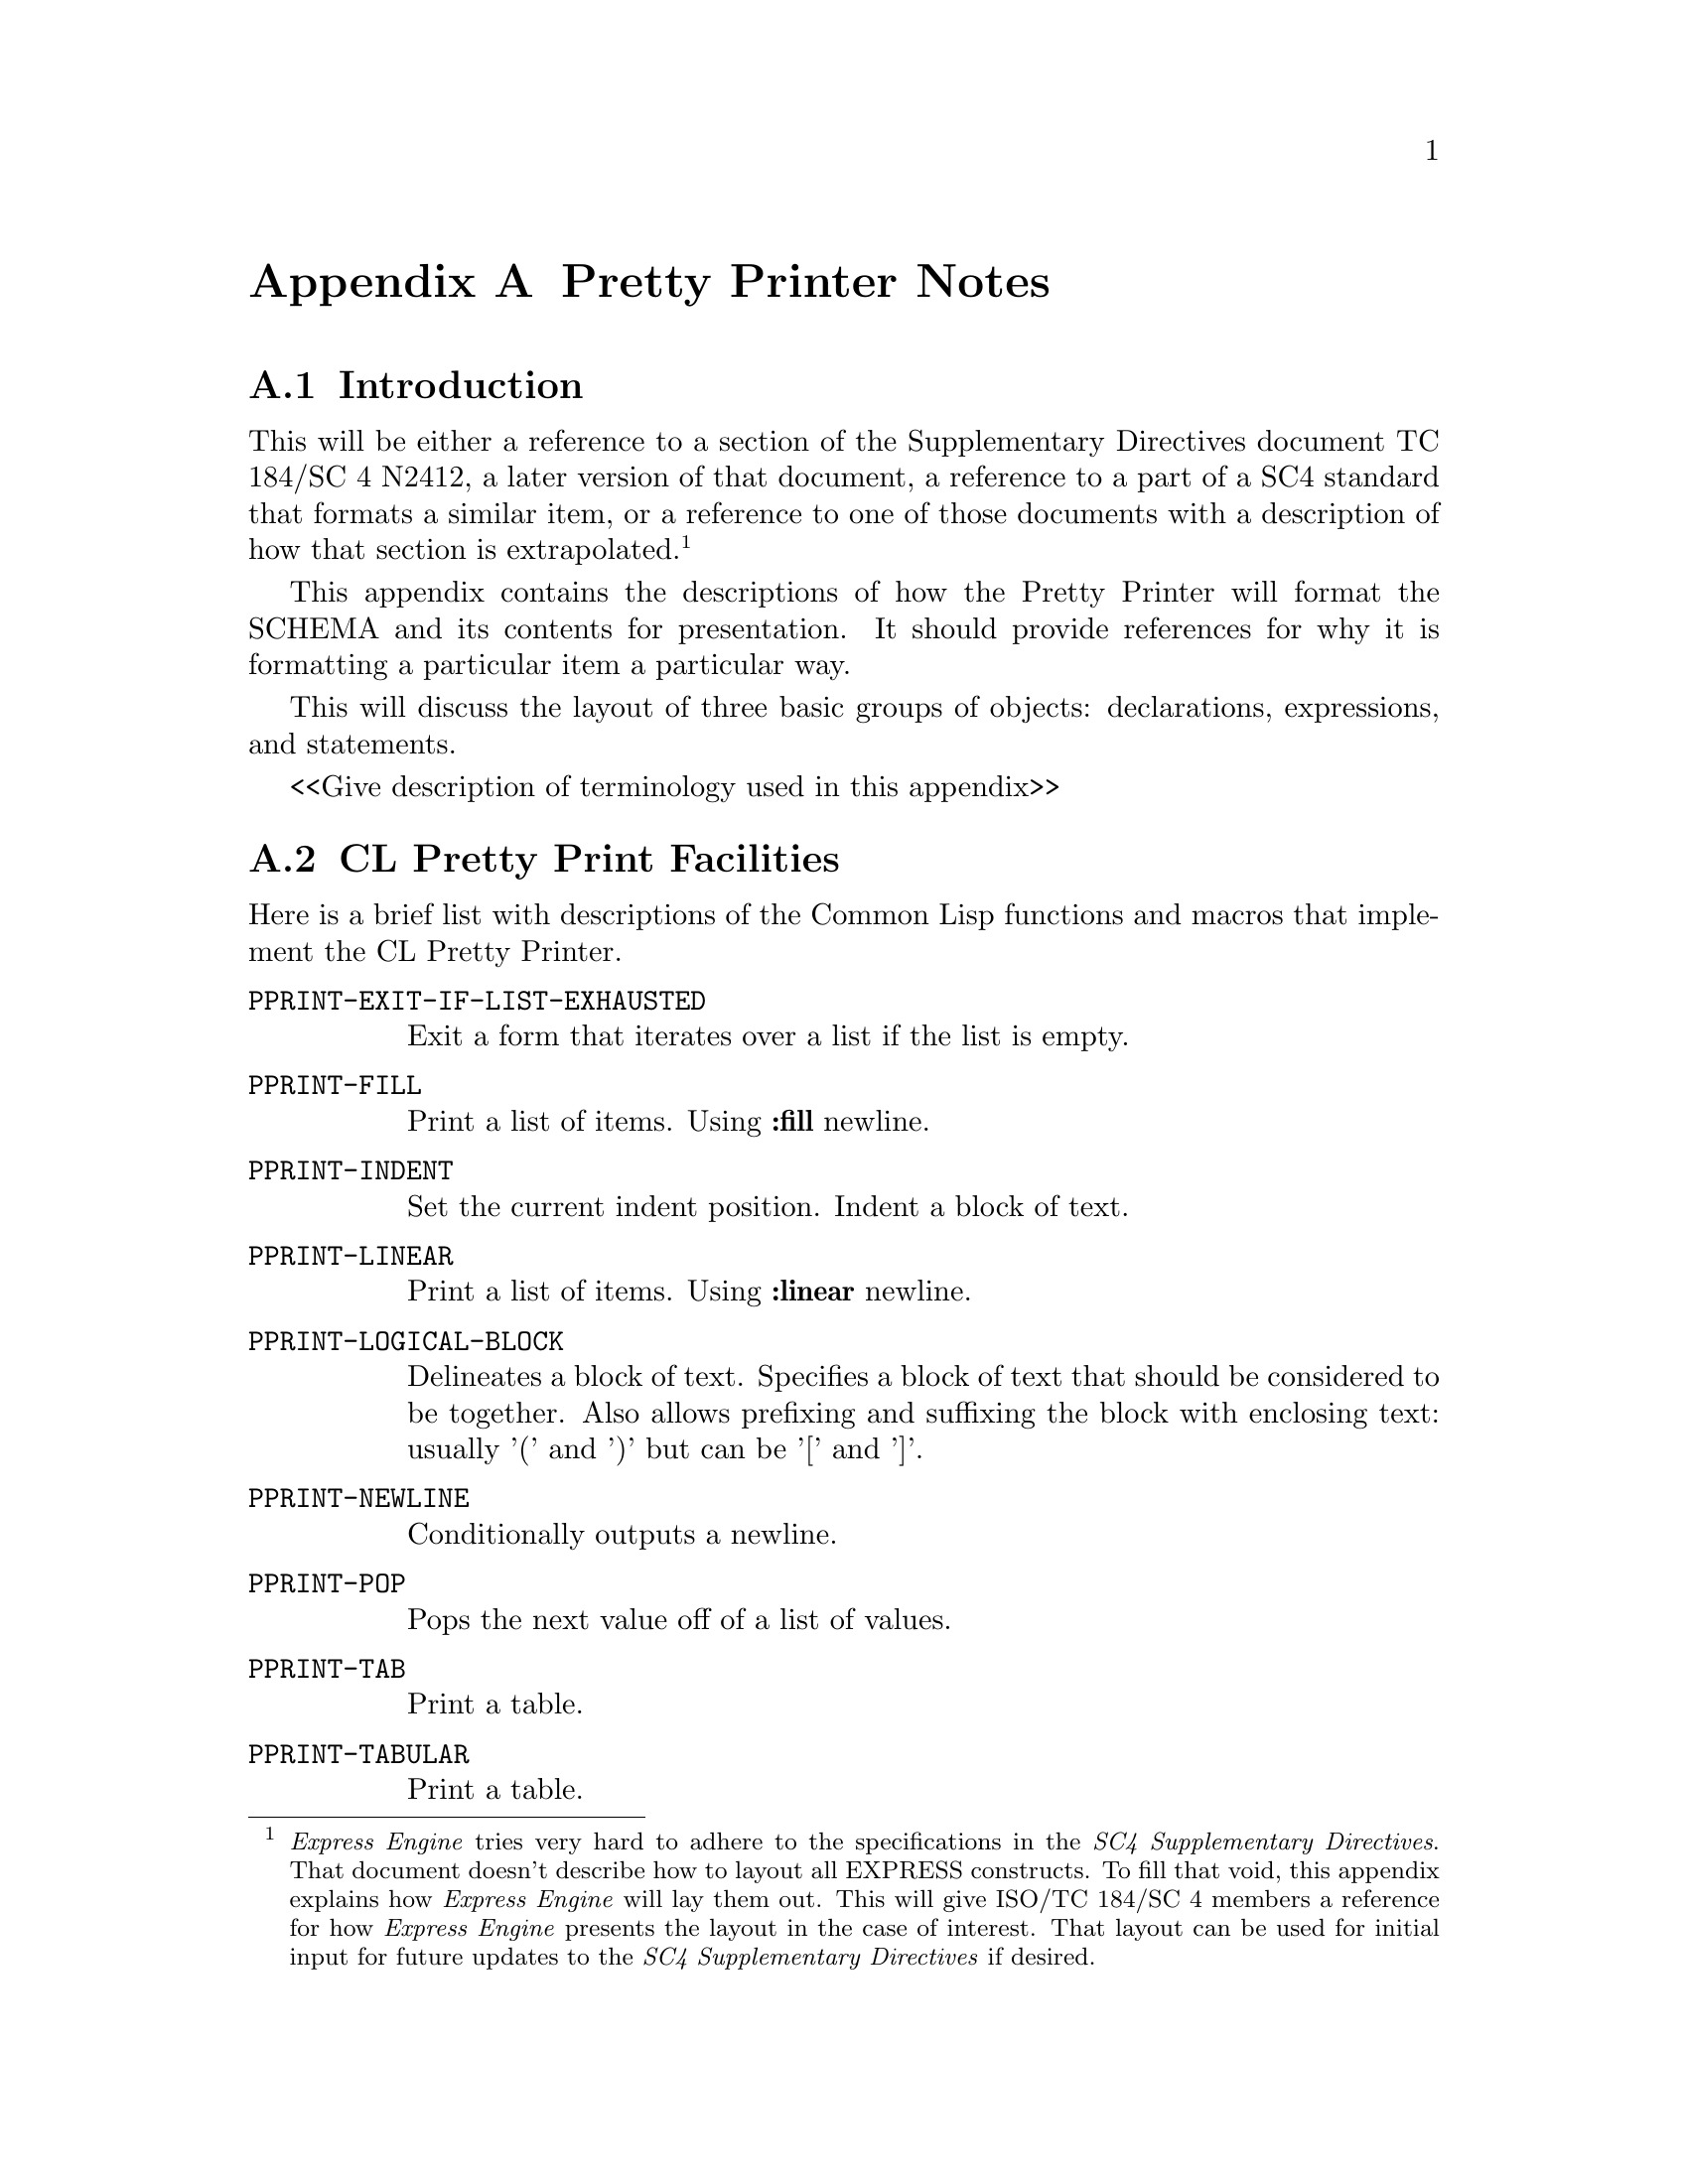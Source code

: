 @c -*- Mode: TexInfo -*-


@c Appendix: Pretty Printer Notes

@c ==================================================
@node Pretty Printer Notes
@appendix Pretty Printer Notes

@c ==================================================
@node Introduction to the Pretty Printer
@appendixsec Introduction

This will be either a reference to a section of the Supplementary
Directives document TC 184/SC 4 N2412, a later version of that document, a reference to a part of a SC4 standard that formats
a similar item, or a reference to one of those documents with a
description of how that section is extrapolated.
@footnote{@i{Express Engine} tries very hard to adhere to the specifications in
the @i{SC4 Supplementary Directives}.  That document
doesn't describe how to layout all EXPRESS constructs.
To fill that void, this appendix explains how @i{Express Engine} will
lay them out.  This will give ISO/TC 184/SC 4 members a reference for how
@i{Express Engine} presents the layout in the case of interest. That layout can be used
for initial input for future updates to the @i{SC4 Supplementary Directives} if desired.}

This appendix contains the descriptions of how the Pretty Printer will
format the SCHEMA and its contents for presentation.  It should provide
references for why it is formatting a particular item a particular way.

This will discuss the layout of three basic groups of objects:
declarations, expressions, and statements.

<<Give description of terminology used in this appendix>>

@c ==================================================
@node CL Pretty Print Facilities
@appendixsec CL Pretty Print Facilities

Here is a brief list with descriptions of the Common Lisp functions and
macros that implement the CL Pretty Printer.

@table @tt
@item PPRINT-EXIT-IF-LIST-EXHAUSTED
Exit a form that iterates over a list if the list is empty.

@item PPRINT-FILL
Print a list of items. Using @b{:fill} newline.

@item PPRINT-INDENT
Set the current indent position.
Indent a block of text.

@item PPRINT-LINEAR
Print a list of items.  Using @b{:linear} newline.

@item PPRINT-LOGICAL-BLOCK
Delineates a block of text.  Specifies a block of text that should be
considered to be together.  Also allows prefixing and suffixing the
block with enclosing text: usually '(' and ')' but can be '[' and ']'.

@item PPRINT-NEWLINE
Conditionally outputs a newline.

@item PPRINT-POP
Pops the next value off of a list of values.

@item PPRINT-TAB
Print a table.

@item PPRINT-TABULAR
Print a table.
@end table

@c ==================================================
@c Declarations
@c ==================================================


@c ==================================================
@node Pretty Declarations
@appendixsec Declarations

Describe the layout of each declaration: FILE header, SCHEMA, interface, CONSTANT, TYPE, ENTITY,
SUBTYPE_CONSTRAINT, FUNCTION, RULE, PROCEDURE.

@c ==================================================
@node Pretty FILE_header
@appendixsubsec FILE header

The EXPRESS comments that form the initial lines in the input file@footnote{
This clause is intended to comply with SC4 and ISO agreements for managing headers for EXPRESS schemas
that are publicly available, as well as provide provenance information for downstream applications.}
, starting with the first line and ending with the
line immediately before the line with the SCHEMA keyword
shall be printed verbatim, followed by a new line, followed by an EXPRESS comment open symbol
('(*'), followed by provenance information for the version of the @i{Express Engine}
and command line parameters applied to the execution, followed on the next line by an EXPRESS close comment symbol ('*)').

@c ==================================================
@node Pretty SCHEMA
@appendixsubsec SCHEMA

Per @i{SC4 Supplementary Directives} Section 6.1.6 Layout of schema:

The SCHEMA and END_SCHEMA keywords shall be flush with the left margin.
Contained objects shall also have the begin and end keywords flush with
the left margin.
The SCHEMA keyword shall be on a line immediately after the File header content.

Interface clauses begin flush with the left margin.

@example{}
SCHEMA schema_name;

USE FROM schema2;

TYPE type1;
END_TYPE;

ENTITY entity1;
END_ENTITY;

END_SCHEMA;
@end example


@c ==================================================
@node Pretty Interface
@appendixsubsubsec Interface

Per @i{SC4 Supplementary Directives} Section 6.1.7 Layout of interface statements.

An interface begins with the @b{USE FROM} or @b{REFERENCE FROM} keywords
at the left margin. Followed by the name of the SCHEMA being interfaced.

Optionally, there can be a list of object names that are interfaced from
the specified schema.  If this list is present, it will begin on the
following line with the open parenthesis positioned two characters to
the right of the left margin. Each item in the list is written to a line
by itself with the first one being written just after the open
parenthesis. The items are separated by a comma.  Each subsequent item
will be aligned with the one above it.  The final item will have the
close parenthesis following immediately after it.

Finally, the interface specification is terminated by a semicolon.

The source document for the interface shall be provided as a trailing
comment immediately after the name of the interfaced schema..  If the
version of the schema is available in the source document, it shall be
provided in the output.

@example{}
SCHEMA schema3 '{iso standard 10303 part(nn) version(yy) object(1)@* geometric_model_schema(3)}';
USE FROM schema1  -- ISO 10303-42 schema1 version 10
  (entity1,
   entity2,
   entity3);
USE FROM schema2  -- ISO 10303-41 schema2 version 16
  (entity1,
   entity2,
   entity3,
   entity4);
USE FROM schema3; -- ISO 10303-43 schema3 version 5
...
END_SCHEMA; -- schema3
@end example


@c ==================================================
@node Pretty CONSTANT
@appendixsubsec CONSTANT

Per @i{SC4 Supplementary Directives} Section 6.1.8 Layout of constant
declaration.

The @b{CONSTANT} keyword is on a line by itself and flush with the left
margin of the enclosing declaration.

On each following line is a constant specification.  Indented two
characters to the right of the start of the @b{CONSTANT} keyword is the
name of the constant followed by a colon {:) followed by the declared
type of the constant followed by an assignment operator (:=) followed by
an expression which calculates the value for the constant followed by a
semicolon (;) to terminate the constant definition.

All of the colons separating the constant name from the constant type
should be aligned.  There should be at least one space before and after
this colon.

All of the colons that are part of the assignment operator which
separates the constant type from the initialization expression should be
aligned.  There should be at least one space before and after the
assignment operator.

@example{}
CONSTANT
  schema_prefix         : STRING       := 'MATH_FUNCTIONS_SCHEMA.';
  the_integers          : e_space      := mk_e_space(es_integers);
  the_reals             : e_space      := mk_e_space(es_reals);
  the_numbers           : e_space      := mk_e_space(es_numbers);
  the_logicals          : e_space      := mk_e_space(es_logicals);
  the_booleans          : e_space      := mk_e_space(es_booleans);
  the_strings           : e_space      := mk_e_space(es_strings);
  the_binarys           : e_space      := mk_e_space(es_binarys);
  the_maths_spaces      : e_space      := mk_e_space(es_maths_spaces);
  the_generics          : e_space      := mk_e_space(es_generics);
  the_empty_space       : finite_space := mk_finite_space([]);
  the_nonnegative_reals : real_interval_from_min@*           := make_real_interval_from_min(0.0, closed);
  the_zero_one_interval : finite_real_interval  @*           := make_finite_real_interval(0.0, closed, 1.0, closed);
  the_zero_pi_interval  : finite_real_interval  @*           := make_finite_real_interval(0.0, closed, pi, closed);
  the_neg1_one_interval : finite_real_interval  @*           := make_finite_real_interval(-1.0, closed, 1.0, closed);
END_CONSTANT;
@end example


@c ==================================================
@node Pretty TYPE
@appendixsubsec TYPE

@i{SC4 Supplementary Directives} Section 6.1.9 TYPE Layout.

The @b{TYPE} and @b{END_TYPE} keywords are flush with the left margin
and each on its own line.

Immediately after the @b{TYPE} keyword is the name of the type, an equal
sign ('=') and the underlying type.  If the underlying type is either an
ENUMERATION or a SELECT and all of the values will not fit on one line,
then the list begins on the next line indented two characters and each
value will be written on its own line.

If present, the @b{WHERE} keyword is flush with the left margin.  The
individual where rules are indented two characters to the right.
@footnote{This specification is not in the Directives, but is consistent with the
specification of WHERE clauses in the ENTITY declaration.}
@example{}
TYPE type1 = STRING;
WHERE
  WR1: <expression>;
END_TYPE; -- type1

TYPE enum_type1 = ENUMERATION OF (on, off, whatever);
END_TYPE; -- enum_type1

TYPE enum_type2 = ENUMERATION OF
  (val1,
   val2,
   val3,
   val4);
END_TYPE; -- enum_type2

TYPE sel_type1 = SELECT (ent1, ent2, ent3);
END_TYPE; -- sel_type1

TYPE sel_type2 = SELECT
  (entity1,
   entity2,
   entity3,
   type4,
   entity5);
END_TYPE; -- sel_type2
@end example


@c ==================================================
@node Pretty ENTITY
@appendixsubsec ENTITY

@i{SC4 Supplementary Directives} Section 6.1.11 Entity data type declaration layout.

The @b{ENTITY} and @b{END_ENTITY} keywords are flush with the left
margin and each on its own line.

Immediately after the @b{ENTITY} keyword is the name of the entity.  If
there is a supertype specification it is specified next beginning on the
next line, indented two characters to the right of the left margin.

If there is a subtype specification, it is specified next beginning on
the next line, indented two characters to the right of the left margin.

Next is a semicolon to mark the end of the entity header.

The attributes are next with each one on a line by itself, indented two
characters to the right of the left margin.  The colons that separate
the attribute name from the attribute type should be aligned with at
least one space before and after the colon.

If there are any derived attributes, they are written next.  The
@b{DERIVE} keyword is written on a line by itself flush with the left
margin.  Each attribute is written on a line by itself indented two
characters to the right of the left margin.  The colons that separate
the attribute name from the attribute type should be aligned and have at
least one space before and after.  The colons in the assignment operator
should be aligned with at least one space before and after the
assignment operator.  Each attribute should end with a semicolon.

If there are any inverse attributes, they are written next.  The
@b{INVERSE} keyword is written on a line by itself, flush with the left
margin.  Each attribute is written on a line by itself, indented two
characters to the right of the left margin.

An inverse attribute has a name followed by a colon and the type of the
attribute.  The attribute type has an optional @b{SET} or @b{BAG}
aggregate specification which consists of either the @b{SET} or @b{BAG}
keyword followed by an optional bounds specification, followed by the
@b{OF} keyword and then the name of an @b{ENTITY}, followed by the
@b{FOR} keyword and the specification of the attribute being inverted.
The colons between the attribute name and type should be aligned and
have at least one space before and after.
@footnote{The specification of the @b{INVERSE} keyword and block is not
specifically called out in the Directives, but the specification
is consistent with the specification of the @b{DERIVE},
@b{UNIQUE}, and @b{WHERE} keywords and blocks.}

If there are any unique rules, they are written next.  The @b{UNIQUE}
keyword is written on a line by itself, flush with the left margin.
Each unique rule is written on a line by itself, indented two characters
to the right of the left margin.

If there are any where rules, they are written next.  The @b{WHERE}
keyword is written on a line by itself, flush with the left margin.
Each where rule is written on a line by itself, indented two characters
to the right of the left margin.

@example{}
ENTITY entity1
  SUPERTYPE OF (entity2 ANDOR entity3)
  SUBTYPE OF (entity5);
  attr1 : type1;
  attr2 : type2;
DERIVE
  der1 : type1 := <expression>;
INVERSE
  inv1 : entity1 FOR attr3;
  inv2 : BAG OF entity2 FOR attr4;
  inv3 : BAG [1:4] OF entity3 FOR entity2.attr3;
UNIQUE
  UR1: attr1;
  UR2: attr1, attr2;
WHERE
  WR1: <expression>;
  WR2: <expression>;
END_ENTITY;
@end example


@c ==================================================
@node Pretty SUBTYPE_CONSTRAINT
@appendixsubsec SUBTYPE_CONSTRAINT

Write the @b{SUBTYPE_CONSTRAINT} keyword followed by a space and the
name of the subtype constraint declaration, followed by the @b{FOR}
keyword, a space, the name of the ENTITY that this declaration applies
to, and a semicolon.
@footnote{The layout of SUBTYPE_CONSTRAINT is not specified in @i{SC4 Supplementary Directives}}.

If this is an abstract declaration then on a new line, indented two
characters to the right of the left margin, write the @b{ABSTRACT}
keyword followed by the @b{SUPERTYPE} keyword, followed by a semicolon.

If there is a SUPERTYPE OF specification, it is written next, starting
on a new line and indented two characters to the right of the left
margin.  After it is finished a semicolon is written.

If there is a total over then on a new line, indented two characters to
the right of the left margin, write the @b{TOTAL_OVER} keyword followed
by an open parenthesis which marks the beginning of the list of entities
to total over.

If the list of entities will fit on one line then it is done that way,
otherwise, each entity is placed on its own line aligned with the one
above it.  The first entity is written just after the open parenthesis
with no space between.  Between each entity is a comma and a space after
the comma.  A close parenthesis follows immediately after the last entity.
Finally, a semicolon end the total over clause.

On a new line, flush with the left margin, write the
@b{END_SUBTYPE_CONSTRAINT} keyword, followed by a semicolon;

@example{}
SUBTYPE_CONSTRAINT entity1_sub_con FOR entity1;
  ABSTRACT SUPERTYPE;
  TOTAL_OVER (entity3, entity4, entity5);
  ONEOF(entity3, entity4, entity5);
END_SUBTYPE_CONSTRAINT;
@end example


@c ==================================================
@node Pretty FUNCTION
@appendixsubsec FUNCTION

@i{SC4 Supplementary Directives} Section 6.1.10 Algorithm layout.

The @b{FUNCTION} and @b{END_FUNCTION} keywords are on separate lines and
aligned with the left margin.  Immediately, following the @b{FUNCTION}
keyword is a space followed by the name of the function.

Immediately after the function name, without a space, is the open
parenthesis that marks the beginning of the formal parameters.  Each
parameter is written on a line by itself with the first one being
written on the same line as the open parenthesis with no space between
it and the parenthesis.

A semicolon separates each of the formal parameters and is flush
against the parameter that it comes after.

After the final formal parameter, is a close parenthesis followed by a
colon and then the type for the value that is returned from the function.
The colon should have at least one space before and after it.  After the
return type is a semicolon which marks the end of the function header.

If there are any local ENTITY, SUBTYPE_CONSTRAINT, FUNCTION, RULE,
PROCEDURE, or TYPE declarations, they are written next, indented two
characters to the right of the left margin.

If there are any CONSTANT declarations, they are written next.  The
@b{CONSTANT} and @b{END_CONSTANT} keywords are written on separate
lines, flush with the left margin.  Each constant is written on a
separate line indented two characters to the right of the left margin.

If there are any LOCAL declarations, they are written next.  The
@b{LOCAL} and @b{END_LOCAL} keywords are written on separate lines, flush
with the left margin.  Each local is written on a separate line indented
two characters to the right of the left margin.

Finally, we write any statements that are included in the FUNCTION,
indented two characters to the right of the left margin.

@example{}
FUNCTION fun_name (a : INTEGER;
                   b : STRING;
                   c : REAL) : STRING;
  ENTITY fun_sub_ent;
    name : STRING;
  END_ENTITY;

  CONSTANT
    ...
  END_CONSTANT;

  LOCAL
    inst : fun_sub_ent;
  END_LOCAL;
  inst := fun_sub_ent(b);
END_FUNCTION;
@end example


@c ==================================================
@node Pretty RULE
@appendixsubsec RULE

@i{SC4 Supplementary Directives} Section 6.1.10 Algorithm layout.

It starts with the @b{RULE} keyword written on a new line flush with the
left margin.  Immediately following the @b{RULE} keyword is a space
followed by the name of the rule, followed by the @b{FOR} keyword..

Immediately after the @b{FOR} keyword is an open parenthesis that marks
the beginning of the list of entities that this rule applies to.  Each
entity name is placed on a line by itself with the first one being
written on the same line as the open parenthesis with no space between
it and the parenthesis.

A comma separates each entity name and is positioned flush against the
entity name it follows.

After the final entity name is a close parenthesis followed by a semicolon.

If there are any local ENTITY, SUBTYPE_CONSTRAINT, FUNCTION, RULE,
PROCEDURE, or TYPE declarations, they are written next, indented two
characters to the right of the left margin.

IF there are any CONSTANT declarations, they are written next.  The
@b{CONSTANT} and @b{END_CONSTANT} keywords are written on separate
lines, flush with the left margin.  Each constant is written on a
separate line indented two characters to the right of the left margin.

If there are any LOCAL declarations, they are written next.  The
@b{LOCAL} and @b{END_LOCAL} keywords are written on separate lines,
flush with the left margin.  Each local is written on a separate line
indented two characters to the right of the left margin.

The statements that make up the body of the RULE are written next, with
each one on a separate line and indented two characters to the right of
the left margin.

If there are any where rules, they come next.  The @b{WHERE} keyword is
written on a separate line, flush with the left margin.  Each where is
written on its own line, indented two characters to the right of the left
margin.

Finally comes the @b{END_RULE} keyword on its own line, flush with the
left margin, followed by a semicolon.

@example{}
RULE rule_id FOR '(' entity_ref { ',' entity_ref } ')' ';'
  ENTITY rule_sub_ent;
    name : STRING;
  END_ENTITY;

  CONSTANT
    my_pi : REAL := 3.1415926;
  END_CONSTANT;
  LOCAL
    my_ent: rule_sub_ent;
  END_LOCAL;
  inst := rule_sub_ent('what');
WHERE
  WR1: expression;
  ...
END_RULE;
@end example

@c ==================================================
@node Pretty PROCEDURE
@appendixsubsec PROCEDURE

@i{SC4 Supplementary Directives} Section 6.1.10 Algorithm layout.

It starts with the @b{PROCEDURE} keyword written on a new line flush
with the left margin.  Immediately following the @b{PROCEDURE} keyword
is a space followed by the name of the procedure, followed by no space and an open
parenthesis that marks the beginning of the formal parameters.

Each formal parameter is written on its own line, aligned with the one
above it.  The first formal parameter is written immediately after the
open parenthesis with no space between it and the parenthesis.

@example{}
PROCEDURE proc_id (formal_parameter; formal_parameter);
  declarations
  CONSTANT
    my_pi : REAL := 3.1415926;
  END_CONSTANT;
  LOCAL
    my_inst : proc_sub_ent;
  END_LOCAL;
  my_inst := proc_sub_ent(23.0)
END_PROCEDURE;
@end example


@c ==================================================
@c Expressions
@c ==================================================

@c ==================================================
@node Pretty Expressions
@appendixsec Expressions

The @i{SC4 Supplementary Directives} document does not provide any
guidance for how to layout the various expressions in EXPRESS.  So we
will specify our own.  We will endeavour to make our choices as
consistent with the provided @i{Supplementary Directives} as we can.

If the expression fits on one line then it is done that way.

If it does not fit on one line then it will be written to multiple lines
with each line aligned with the expression's start point on the first
line and written with as many of the elements as possible on each line.

@c eek::%expression
@c   eek::%expr-single


@c ==================================================
@node Pretty Unary MINUS Expression
@appendixsubsec Unary MINUS Expression

Write a hyphen ('-') followed by either a parenthetical expression, a
literal value, or a qualifiable factor.  There is no space between the
hyphen and the following item.

@example{}
-42
-(42 * 5 / 3)
@end example


@c ==================================================
@node Pretty NOT Expression
@appendixsubsec NOT Expression

Write the @b{NOT} keyword, followed by either a parenthetical
expression, a literal value, or a qualifiable factor.  There is no space
between the hyphen and the following item.

@example{}
NOT(x + 5)
NOT y
@end example


@c ==================================================
@node Pretty Parenthetical Expression
@appendixsubsec Parenthetical Expression

Write a left parenthesis, followed by the expression, followed by a
right parenthesis.  If the expression spans multiple lines, then each
subsequent line is aligned so that its first non-white space character is
in the column immediately following the left parenthesis that began the
@i{Parenthetical Expression}.

@example{}
(5+3)

(42 DIV 5 * 64 *
 23 + 15)
@end example


@c ==================================================
@node Pretty Unary Plus Expression
@appendixsubsec Unary Plus Expression

Write a plus sign ('+') followed by either a parenthetical expression, a
literal value, or a qualifiable factor.  There is no space between the
plus sign and the following item.

@example{}
+42
+(12 / 3)
@end example


@c   eek::%expr-dual


@c ==================================================
@node Pretty Equal Expression
@appendixsubsec Equal Expression

Write an expression followed by an equal sign ('=') followed by an
expression.  There will be at least one space before and after the equal
sign.

@example{}
x = y + 15
@end example


@c ==================================================
@node Pretty Exponent Expression
@appendixsubsec Exponent Expression

Write an expression followed by a double asterisk ('**') followed by an
expression.  There will be no space before or after the double asterisk
symbol.

@example{}
x**2
@end example


@node Pretty Greater Than Expression
@appendixsubsec Greater Than Expression

Write an expression followed by a greater than symbol ('>') followed by
an expression.  There will be at least one space before and after the
greater than symbol.

@example{}
x > y
@end example


@c ==================================================
@node Pretty Greater Than Equal Expression
@appendixsubsec Greater Than Equal Expression

Write an expression followed by a greater than or equal symbol ('>=')
followed by an expression.  There will be at least one space before and
after the greater than or equal symbol.

@example{}
x >= y
@end example


@c ==================================================
@node Pretty IN Expression
@appendixsubsec IN Expression

Write an expression followed by the @b{IN} keyword followed by an
expression.  There will be at least one space before and after the
@b{IN} keyword.

@example{}
'this' IN ['some', 'that', 'this', 'other']
@end example


@c ==================================================
@node Pretty Instance Equal Expression
@appendixsubsec Instance Equal Expression

Write an expression followed by the instance equal symbol (':=:')
followed by an expression.  There will be at least one space before and
after the instance equal symbol.

@example{}
x :=: y
@end example


@c ==================================================
@node Pretty Less Than Expression
@appendixsubsec Less Than Expression

Write an expression followed by the less than symbol ('<') followed by
an expression.  There will be at least one space between the less than
symbol.

@example{}
x < y
@end example


@c ==================================================
@node Pretty Less Than or Equal Expression
@appendixsubsec Less Than or Equal Expression

Write an expression followed by the less than or equal symbol ('<=')
followed by an expression.  There will be at least one space before and
after the less than or equal symbol.

@example{}
x <= y
@end example


@c ==================================================
@node Pretty Like Expression
@appendixsubsec Like Expression

Write an expression followed by the @b{LIKE} keyword followed by an
expression.  There will be at least one space before and after the
@b{LIKE} keyword.

@example{}
x LIKE y
@end example


@c ==================================================
@node Pretty Not Equal Expression
@appendixsubsec Not Equal Expression

Write an expression followed by the not equal symbol ('<>') followed by
an expression.  There will be at least one space before and after the
not equal symbol.

@example{}
x <> y
@end example


@c ==================================================
@node Pretty Not Instance Equal Expression
@appendixsubsec Not Instance Equal Expression

Write an expression followed by the not instance equal symbol (':<>:')
followed by an expression.  There will be at least one space before and
after the not instance equal symbol.

@example{}
x :<>: y
@end example


@c   eek::%expr-multi


@c ==================================================
@node Pretty Multiply Expression
@appendixsubsec Multiply Expression

This expression object can have more than two elements.

Write each expression separated by the multiply symbol ('*').  There
will be at least one space before and after the multiply symbol.

If all of the elements can't fit on one line then as many lines as
necessary are used.  Each line contains as many elements as possible
with line breaks occurring just after the multiply symbol and the
subsequent lines aligned with the first expression element on the line
above.

@example{}
x * y * z

X * y *
z * q
@end example


@c ==================================================
@node Pretty Addition Expression
@appendixsubsec Addition Expression

This expression object can have more than two elements.

Write each expression separated by the addition symbol ('+').  There
will be at least one space before and after the addition symbol.

If all of the elements can't fit on one line then as many lines as
necessary are used.  Each line contains as many elements as possible
with line breaks occurring just after the addition symbol and the
subsequent lines aligned with the first expression element on the line
above.

@example{}
x + y + z

x + y +
z + q
@end example


@c ==================================================
@node Pretty Subtraction Expression
@appendixsubsec Subtraction Expression

This expression object can have more than two elements.

Write each expression separated by the subtraction symbol ('-').  There
will be at least one space before and after the subtraction symbol.

If all of the elements can't fit on one line then as many lines as
necessary are used.  Each line contains as many elements as possible
with line breaks occurring just after the subtraction symbol and the
subsequent lines aligned with the first expression element on the line
above.

@example{}
x - y - z

x - y -
z - q
@end example


@c ==================================================
@node Pretty Division Expression
@appendixsubsec Division Expression

This expression object can have more than two elements.

Write each expression separated by the division symbol ('/').  There
will be at least one space before and after the division symbol.

If all of the elements can't fit on one line then as many lines as
necessary are used.  Each line contains as many elements as possible
with line breaks occurring just after the division symbol and the
subsequent lines aligned with the first expression element on the line
above.

@example{}
x / y / z

x / y /
z / q
@end example


@c ==================================================
@node Pretty AND Expression
@appendixsubsec AND Expression

This expression object can have more than two elements.

Write each expression separated by the @b{AND} keyword.  There will be
at least on space before and after the @b{AND} keyword.

If all of the elements can't fit on one line then as many lines as
necessary are used.  Each line contains as many elements as possible
with line breaks occurring just after the @b{AND} keyword and the
subsequent lines aligned with the first expression element on the line
above.

@example{}
x AND y AND z

x AND y AND
z AND q
@end example


@c ==================================================
@node Pretty Compose Expression
@appendixsubsec Compose Expression

This expression object can have more than two elements.

Write each expression separated by the compose symbol ('||').  There
will be at least one space before and after the compose symbol.

If all of the elements can't fit on one line then as many lines as
necessary are used.  Each line contains as many elements as possible
with line breaks occurring just after the compose symbol and the
subsequent lines aligned with the first expression element on the line
above.

@example{}
x || y || z

x || y ||
z || q
@end example


@c ==================================================
@node Pretty DIV Expression
@appendixsubsec DIV Expression

This expression object can have more than two elements.

Write each expression separated by the @b{DIV} keyword.  There will be
at least one space before and after the @b{DIV} keyword.

If all of the elements can't fit on one line then as many lines as
necessary are used.  Each line contains as many elements as possible
with line breaks occurring just after the @b{DIV} keyword and the
subsequent lines aligned with the first expression element on the line
above.

@example{}
x DIV y DIV z

x DIV y DIV
z DIV q
@end example


@c ==================================================
@node Pretty MOD Expression
@appendixsubsec MOD Expression

This expression object can have more than two elements.

Write each expression separated by the @b{MOD} keyword.  There will be
at least one space before and after the @b{MOD} keyword.

If all of the elements can't fit on one line then as many lines as
necessary are used.  Each line contains as many elements as possible
with line breaks occurring just after the @b{MOD} keyword and the
subsequent lines aligned with the first expression element on the line
above.

@example{}
x MOD y MOD z

x MOD y MOD
z MOD q
@end example


@c ==================================================
@node Pretty OR Expression
@appendixsubsec OR Expression

This expression object can have more than two elements.

Write each expression separated by the @b{OR} keyword.  There will be
at least one space before and after the @b{OR} keyword.

If all of the elements can't fit on one line then as many lines as
necessary are used.  Each line contains as many elements as possible
with line breaks occurring just after the @b{OR} keyword and the
subsequent lines aligned with the first expression element on the line
above.

@example{}
x OR y OR z

x OR y OR
z OR q
@end example


@c ==================================================
@node Pretty XOR Expression
@appendixsubsec XOR Expression

This expression object can have more than two elements.

Write each expression separated by the @b{XOR} keyword.  There will be
at least one space before and after the @b{XOR} keyword.

If all of the elements can't fit on one line then as many lines as
necessary are used.  Each line contains as many elements as possible
with line breaks occurring just after the @b{XOR} keyword and the
subsequent lines aligned with the first expression element on the line
above.

@example{}
x XOR y XOR z

x XOR y XOR
z XOR q
@end example


@c ==================================================
@node Pretty Aggregate Initializer Expression
@appendixsubsec Aggregate Initializer Expression

This is a sequence of expressions each separated by a comma and enclosed
in square brackets.

Each expression is written with a comma separating any two adjacent
expressions. At least one space is written after the comma with no space
before the comma.  The first expression starts just after the left
square bracket and the right square bracket occurs just after the last
expression.

If the aggregate initializer expression can't fit on one line then line
breaks are placed just after the comma.  Each element is written to a
separate line aligned with the expression above it.

@example{}
[42, x + y, 'this', .that.]

[15,
 a + very + long + expression,
 'this string',
 .enum_val.]
@end example


@c ==================================================
@node Pretty Call Function Expression
@appendixsubsec Call Function Expression

Write the name of the FUNCTION.  If there are any parameters to the
function, then the parameter expressions are enclosed in parentheses and
separated by commas.

If there are parameters then the left parenthesis is written just after
the function name with no space separating it from the function name.
Each expression is written with a comma separating any two adjacent
expressions.  There will be at least one space after the comma and no
space before the comma.

If more than one line is needed then the expressions are written one to
a line with the line break occurring just after the comma.  Each
expression is aligned with the expression above it.  The first
expression starts just after the left parenthesis and the right
parenthesis is written just after the final expression.

@example{}
fun1(42, .t., 'this')

fun1(42,
     .t.,
     'this')
@end example


@c ==================================================
@c   P14 eek::expr-call-map
@c   P14 eek::expr-call-map-qualified
@c   P14 eek::expr-call-view
@c   P14 eek::expr-case {eek::case-expr-action}


@c ==================================================
@node Pretty ENTITY Constructor Expression
@appendixsubsec ENTITY Constructor Expression

Write the name of the ENTITY to be constructed.

If there are values needed to initialize any attributes, then the list
of expressions is written just after the entity name and enclosed in
parentheses and separated by commas.

This list begins with a left parenthesis just after the ENTITY name with
no space between the parenthesis and the entity name.  Each expression
is written with a comma separating them.  There is at least one space
after the comma and no space before the comma.  The right parenthesis
follows immediately after the last expression.

If all of the expressions won't fit on one line then each expression is
placed on its own line with line breaks occurring just after the comma.
The first expression occurs just after the left parenthesis and on the
same line.  Each subsequent expression is aligned with the one above it.

@example{}
entity1('this', 42, (1,2,4,6), .enum_val1.)

entity1('this',
        42,
        (1,2,4,6),
        .enum_val1.)
@end example


@c ==================================================
@node Pretty Enumeration Reference Expression
@appendixsubsec Enumeration Reference Expression

If the name of the TYPE declaration is provided, write the name of the TYPE declaration followed by a period
('.').

Write the enumeration value.

@example{}
enum1

type1.enum2
@end example


@c ==================================================
@c   P14 eek::expr-foreach
@c   P14 eek::expr-forloop
@c   P14 eek::expr-if {elsif}


@c ==================================================
@node Pretty Interval Expression
@appendixsubsec Interval Expression

Write an open curly brace @{ .
Write the low value expression.
Write the first operator.
Write the item value expression.
Write the second operator.
Write the hi value expression.
Write a close curly brace @} .

If the expression can't fit on one line, then write the low value
expression on the line with the left curly brace followed by the first
operator.  Write the item value expression on the next line followed by
the second operator.  The item value expression will be aligned with the
low value expression on the line above.  Finally, on the next line write
the hi value expression followed by the right curly brace.  The hi value
expression will be aligned with the item value expression on the line
above.

@example{}
@{1 < x < 10@}

@{1 <
 x <
 10@}
@end example


@c ==================================================
@node Pretty Qualifiable Factor Expression
@appendixsubsec Qualifiable Factor Expression

This qualifiable-factor object contains both the factor and the qualifiers.

Write the factor.
For each qualifier, write the qualifier.

If they need more than one line, put as many qualified on each line as
possible and align each subsequent line with the first qualifier on the
line above.

@example{}
var1\ENTITY1.attr1[23]

var1\ENTITY1
    .attr1[23]
@end example


@c ==================================================
@node Pretty QUERY Expression
@appendixsubsec QUERY Expression

Write the @b{QUERY} keyword followed by an open parenthesis.

Next write the query variable id followed by the @b{<*} symbol.

Next write the source expression followed by the @b{|} symbol.

Next write the query expression followed by the close parenthesis.

If the query expression can't fit on one line then put line breaks just
after the @b{<*} and @b{|} symbols.  The source expression will be
aligned with the query variable id.  The query expression will be
aligned with the source expression.

@example{}
QUERY(var1 <* [1,2,3,4,5] | var1 < 3)

QUERY(var1 <*
      [1,2,3,4,5] |
      var1 < 3)
@end example


@c ==================================================
@c   P14 eek::expr-wild

@c ==================================================
@c Statements
@c ==================================================


@c ==================================================
@node Pretty Statements
@appendixsec Statements

The @i{SC4 Supplementary Directives} document does not provide any
guidance for how to layout the various statements in EXPRESS.  So we
will specify our own.  We will endeavour to make our choices as consistent
with the provided @i{Supplementary Directives} as we can.

If the statement fits on one line then it is done that way.

If it does not fit on one line then it will use as many lines as
necessary and will be formatted appropriately for the specific statement.

@c eek::%stmt
@c   p11:alias
@c   eek::stmt-assignment
@c   eek::stmt-call-procedure
@c   p11:case
@c     eek::case-action
@c   eek::stmt-compound
@c   p11:escape
@c   p11:if
@c   p11:null
@c   p11:repeat
@c     eek::increment-control
@c     p11:until
@c     p11:while
@c   p11:return
@c   p11:skip


@c ==================================================
@node Pretty ALIAS Statement
@appendixsubsec ALIAS Statement

Write the keyword @b{ALIAS} followed by the variable id followed by the
keyword @b{FOR} followed by a general reference and set of qualifiers for
the thing being aliased.  Finish up with a ';' (semicolon) to end it.

@example{}
ALIAS var_id FOR ent1\attr1;
@end example


@c ==================================================
@node Pretty Assignment Statement
@appendixsubsec Assignment Statement

Write a pretty version of the general_ref followed by the assignment
keyword ':=' followed by a pretty version of the expression followed by
a ';' (semicolon).  At least one space should be included before and
after the assignment keyword ':='.

Multiple lines will be used depending on the expression itself.

@example{}
i := 23 * 42 + x;
@end example


@c ==================================================
@node Pretty Call PROCEDURE Statement
@appendixsubsec Call PROCEDURE Statement

Write the name of the procedure.

If there are parameters to be passed to the procedure then write an open
parenthesis followed by a list of the parameter expressions each
separated by a comma.  Finally write a close parenthesis.

Finish up with a semicolon.

If the expressions won't fit on a single line then place line breaks just
after the comma.  Each expression will be placed on its own line aligned
with the expression on the line above.  The first expression is placed
on the line with the left parenthesis and just after the parenthesis.

@example{}
proc_name(42,'this',.T.,.THAT.);

proc_name(42,
          'this',
          .T.,
          .THAT.);
@end example


@c ==================================================
@node Pretty CASE Statement
@appendixsubsec CASE Statement

Write the keyword @b{CASE} followed by the expression that is the
<selector> followed by the keyword @b{OF}.

Write each of the case actions starting on a separate line indented two
characters to the right from the left edge of the @b{CASE} keyword.

After the CASE Actions, if there is an otherwise clause, write the
keyword @b{OTHERWISE} on a separate line, indented two characters to the
right of the left edge of the @b{CASE} keyword.  Follow the
@b{OTHERWISE} keyword with a colon and the statement that is the
otherwise clause.  The colon should be right next to the @b{OTHERWISE}
keyword with one or more spaces after the colon.

Finally, on a new line write the keyword @b{END_CASE} aligned with the
@b{CASE} keyword.  Follow the @b{END_CASE} keyword with a semicolon.

@example{}
CASE <selector> OF
  label1: <stmt>
  label2, label3:
    <stmt>
  OTHERWISE: <stmt>
END_CASE;
@end example


@c ==================================================
@node Pretty CASE Action
@appendixsubsubsec CASE Action

Each CASE Action begins on its own line, indented two characters to the
right of the left edge of the @b{CASE} keyword.

Write each specified label separated by a comma.

Next write a colon next to the last label.  The colon should have at
least one space after it.

Next pretty print the statement that is the body.  If the statement
can't fit on the line with the label(s), then start it on the next line
indented two characters to the right of the left edge of the first label.

@example{}
label1, label2: <stmt>

label3, label4, label5:
  <stmt>
@end example


@c ==================================================
@node Pretty Compound Statement
@appendixsubsec Compound Statement

The compound statement begins with the @b{BEGIN} keyword and ends with
the @b{END} keyword.  Each of these keywords should be on its own line
and aligned with each other.  Following the @b{END} keyword there should
be a semicolon.

Each of the enclosed statements should be written on a separate line
indented two characters to the right of the left edge of the @b{BEGIN}
keyword.

@example{}
BEGIN
  a := 42 * i;
  RETURN(a);
END
@end example


@c ==================================================
@node Pretty ESCAPE Statement
@appendixsubsec ESCAPE Statement

The ESCAPE statement is self contained and consists of just the
@b{ESCAPE} keyword followed by a semicolon.

@example{}
ESCAPE;
@end example


@c ==================================================
@node Pretty IF Statement
@appendixsubsec IF Statement

The @b{IF} statement consists of the keyword @b{IF} followed by the
expression that is the condition.  Next follows the @b{THEN} keyword and
the statements that constitute the then portion..  If there is an else
part of the if then the @b{ELSE} keyword is written followed by the else
statements.  The @b{THEN} and @b{ELSE} keywords each have their own line
and are aligned with the @b{IF} keyword.  The @b{THEN} and @b{ELSE} statements are
indented two characters to the right of the left edge of the associated keyword.

Finally, on a new line, aligned with the @b{IF} keyword we write the
@b{END_IF} keyword followed by a semicolon.

@example{}
IF <condition>
THEN
  a := 42 * i;
  RETURN(a);
ELSE
  a := x / 15;
  RETURN(a);
END_IF;
@end example


@c ==================================================
@node Pretty NULL Statement
@appendixsubsec NULL Statement

The NULL statement is self contained and consists of only a semicolon.

@example{}
;
@end example


@c ==================================================
@node Pretty REPEAT Statement
@appendixsubsec REPEAT Statement

The REPEAT Statement consists of the @b{REPEAT} keyword followed by the
Increment Controls, followed by any While Controls, followed by any Until
Controls, followed by a semicolon, followed by the statements that
should be executed during each loop. Finally, there is a @b{END_REPEAT}
keyword written on its own line aligned with the @b{REPEAT} keyword and
followed by a semicolon.

The Increment Controls, While Controls, and Until Controls should be
indented four characters to the right of the left edge of the @b{REPEAT}
keyword.
@footnote{The @i{Supplementary Directives} require the Increment Controls to be on
a separate line after the REPEAT keyword but SC4 practice is to include the
Increment Controls on the same line as the REPEAT keyword and separated from
the REPEAT keyword by a single space}
@example{}
REPEAT i := 0 TO 15 BY 1
    WHILE x > 20
    UNTIL y < 50;
  a := 42 * x / y;
  b := x * i DIV y;
END_REPEAT;
@end example


@c ==================================================
@node Pretty Increment Control
@appendixsubsubsec Increment Control

An Increment Control consists of a variable id followed by an assignment
operator followed by an expression that calculates the initial value of
the variable followed by the @b{TO} keyword, followed by an expression
that calculates the end value of the variable, optionally, followed by
the @b{BY} keyword and an expression the calculates the increment value.

@example{}
a := 1 TO 5
a := 1 TO 5 BY 0.5
@end example


@c ==================================================
@node Pretty While Control
@appendixsubsubsec While Control

A While Control consists of the keyword @b{WHILE} followed by an expression
that returns false when the @b{REPEAT} should stop.

@example{}
WHILE a < 5
@end example


@c ==================================================
@node Pretty Until Control
@appendixsubsubsec Until Control

An Until Control consists of the keyword @b{UNTIL} followed by an
expression that returns true when the @b{REPEAT} should stop.

@example{}
UNTIL x > 50
@end example


@c ==================================================
@node Pretty RETURN Statement
@appendixsubsec RETURN Statement

The RETURN statement is fairly simple and consists of the keyword
@b{RETURN} optionally followed by an open parenthesis, an expression
which calculates the value to be returned, a close parenthesis.

Finally, it is terminated with a semicolon.

@example{}
RETURN;
RETURN(42);
@end example


@c ==================================================
@node Pretty SKIP Statement
@appendixsubsec SKIP Statement

The SKIP statement is self contained and consists of the keyword
@b{SKIP} followed by a semicolon.

@example{}
SKIP;
@end example
